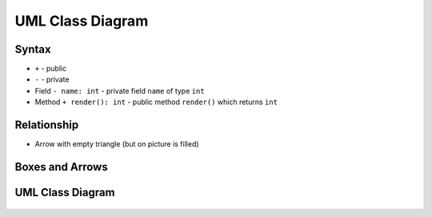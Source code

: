 UML Class Diagram
=================


Syntax
------
* ``+`` - public
* ``-`` - private
* Field ``- name: int`` - private field ``name`` of type ``int``
* Method ``+ render(): int`` - public method ``render()`` which returns ``int``

.. figure:: ../_img/uml-classdiagram-syntax.png


Relationship
------------
* Arrow with empty triangle (but on picture is filled)


Boxes and Arrows
----------------
.. figure:: ../_img/uml-classdiagram-1.jpg


UML Class Diagram
-----------------
.. figure:: ../_img/uml-classdiagram-2.png
.. figure:: ../_img/uml-classdiagram-3.png
.. figure:: ../_img/uml-classdiagram-4.png
.. figure:: ../_img/uml-classdiagram-5.png
.. figure:: ../_img/uml-classdiagram-6.png
.. figure:: ../_img/uml-classdiagram-7.png
.. figure:: ../_img/uml-classdiagram-8.jpg
.. figure:: ../_img/uml-classdiagram-9.jpg
.. figure:: ../_img/uml-classdiagram-10.png
